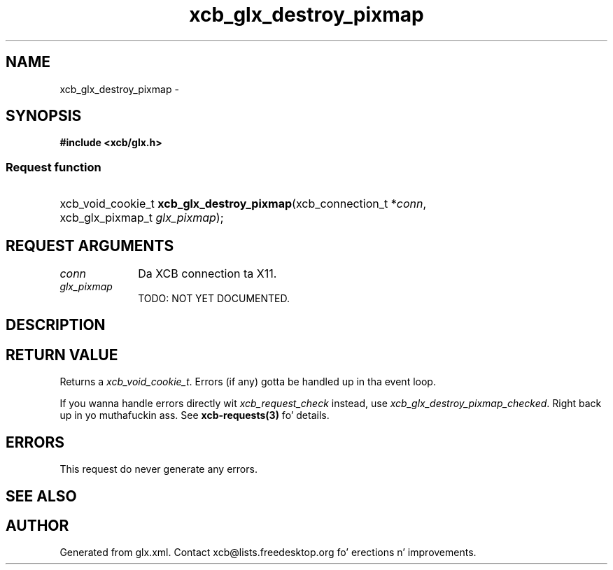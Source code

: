 .TH xcb_glx_destroy_pixmap 3  2013-08-04 "XCB" "XCB Requests"
.ad l
.SH NAME
xcb_glx_destroy_pixmap \- 
.SH SYNOPSIS
.hy 0
.B #include <xcb/glx.h>
.SS Request function
.HP
xcb_void_cookie_t \fBxcb_glx_destroy_pixmap\fP(xcb_connection_t\ *\fIconn\fP, xcb_glx_pixmap_t\ \fIglx_pixmap\fP);
.br
.hy 1
.SH REQUEST ARGUMENTS
.IP \fIconn\fP 1i
Da XCB connection ta X11.
.IP \fIglx_pixmap\fP 1i
TODO: NOT YET DOCUMENTED.
.SH DESCRIPTION
.SH RETURN VALUE
Returns a \fIxcb_void_cookie_t\fP. Errors (if any) gotta be handled up in tha event loop.

If you wanna handle errors directly wit \fIxcb_request_check\fP instead, use \fIxcb_glx_destroy_pixmap_checked\fP. Right back up in yo muthafuckin ass. See \fBxcb-requests(3)\fP fo' details.
.SH ERRORS
This request do never generate any errors.
.SH SEE ALSO
.SH AUTHOR
Generated from glx.xml. Contact xcb@lists.freedesktop.org fo' erections n' improvements.

